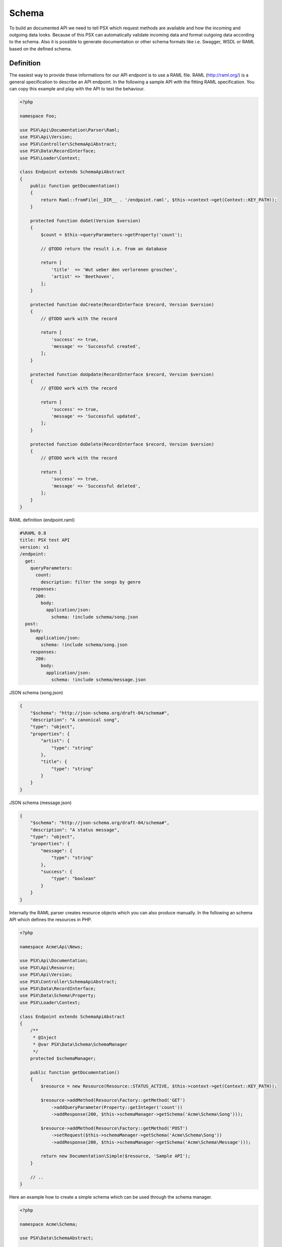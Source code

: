 
Schema
======

To build an documented API we need to tell PSX which request methods are 
available and how the incoming and outgoing data looks. Because of this PSX 
can automatically validate incoming data and format outgoing data according to 
the schema. Also it is possible to generate documentation or other schema 
formats like i.e. Swagger, WSDL or RAML based on the defined schema.

Definition
----------

The easiest way to provide these informations for our API endpoint is to use
a RAML file. RAML (http://raml.org/) is a general specification to describe an
API endpoint. In the following a sample API with the fitting RAML specification. 
You can copy this example and play with the API to test the behaviour.

.. code-block:: php

    <?php

    namespace Foo;

    use PSX\Api\Documentation\Parser\Raml;
    use PSX\Api\Version;
    use PSX\Controller\SchemaApiAbstract;
    use PSX\Data\RecordInterface;
    use PSX\Loader\Context;

    class Endpoint extends SchemaApiAbstract
    {
        public function getDocumentation()
        {
            return Raml::fromFile(__DIR__ . '/endpoint.raml', $this->context->get(Context::KEY_PATH));
        }

        protected function doGet(Version $version)
        {
            $count = $this->queryParameters->getProperty('count');

            // @TODO return the result i.e. from an database

            return [
                'title'  => 'Wut ueber den verlorenen groschen',
                'artist' => 'Beethoven',
            ];
        }

        protected function doCreate(RecordInterface $record, Version $version)
        {
            // @TODO work with the record

            return [
                'success' => true,
                'message' => 'Successful created',
            ];
        }

        protected function doUpdate(RecordInterface $record, Version $version)
        {
            // @TODO work with the record

            return [
                'success' => true,
                'message' => 'Successful updated',
            ];
        }

        protected function doDelete(RecordInterface $record, Version $version)
        {
            // @TODO work with the record

            return [
                'success' => true,
                'message' => 'Successful deleted',
            ];
        }
    }

RAML definition (endpoint.raml)

.. code-block:: yaml

    #%RAML 0.8
    title: PSX test API
    version: v1
    /endpoint:
      get:
        queryParameters:
          count:
            description: filter the songs by genre
        responses:
          200:
            body:
              application/json:
                schema: !include schema/song.json
      post:
        body:
          application/json:
            schema: !include schema/song.json
        responses:
          200:
            body:
              application/json:
                schema: !include schema/message.json

JSON schema (song.json)

.. code-block:: json

    {
        "$schema": "http://json-schema.org/draft-04/schema#",
        "description": "A canonical song",
        "type": "object",
        "properties": {
            "artist": {
                "type": "string"
            },
            "title": {
                "type": "string"
            }
        }
    }

JSON schema (message.json)

.. code-block:: json

    {
        "$schema": "http://json-schema.org/draft-04/schema#",
        "description": "A status message",
        "type": "object",
        "properties": {
            "message": {
                "type": "string"
            },
            "success": {
                "type": "boolean"
            }
        }
    }

Internally the RAML parser creates resource objects which you can also produce 
manually. In the following an schema API which defines the resources in PHP.

.. code-block:: php

    <?php

    namespace Acme\Api\News;

    use PSX\Api\Documentation;
    use PSX\Api\Resource;
    use PSX\Api\Version;
    use PSX\Controller\SchemaApiAbstract;
    use PSX\Data\RecordInterface;
    use PSX\Data\Schema\Property;
    use PSX\Loader\Context;

    class Endpoint extends SchemaApiAbstract
    {
        /**
         * @Inject
         * @var PSX\Data\Schema\SchemaManager
         */
        protected $schemaManager;

        public function getDocumentation()
        {
            $resource = new Resource(Resource::STATUS_ACTIVE, $this->context->get(Context::KEY_PATH));

            $resource->addMethod(Resource\Factory::getMethod('GET')
                ->addQueryParameter(Property::getInteger('count'))
                ->addResponse(200, $this->schemaManager->getSchema('Acme\Schema\Song')));

            $resource->addMethod(Resource\Factory::getMethod('POST')
                ->setRequest($this->schemaManager->getSchema('Acme\Schema\Song'))
                ->addResponse(200, $this->schemaManager->getSchema('Acme\Schema\Message')));

            return new Documentation\Simple($resource, 'Sample API');
        }

        // ..
    }

Here an example how to create a simple schema which can be used through the 
schema manager.

.. code-block:: php

    <?php

    namespace Acme\Schema;

    use PSX\Data\SchemaAbstract;

    class News extends SchemaAbstract
    {
        public function getDefinition()
        {
            $sb = $this->getSchemaBuilder('news');
            $sb->integer('userId');
            $sb->string('title')
                ->setPattern('[A-z]+');
            $sb->dateTime('created');

            return $sb->getProperty();
        }
    }

It is also possible to generate such an schema from an sql database. You can use 
the following command:

.. code::

    $ ./vendor/bin/psx generate:schema Acme\Schema\News news_table

